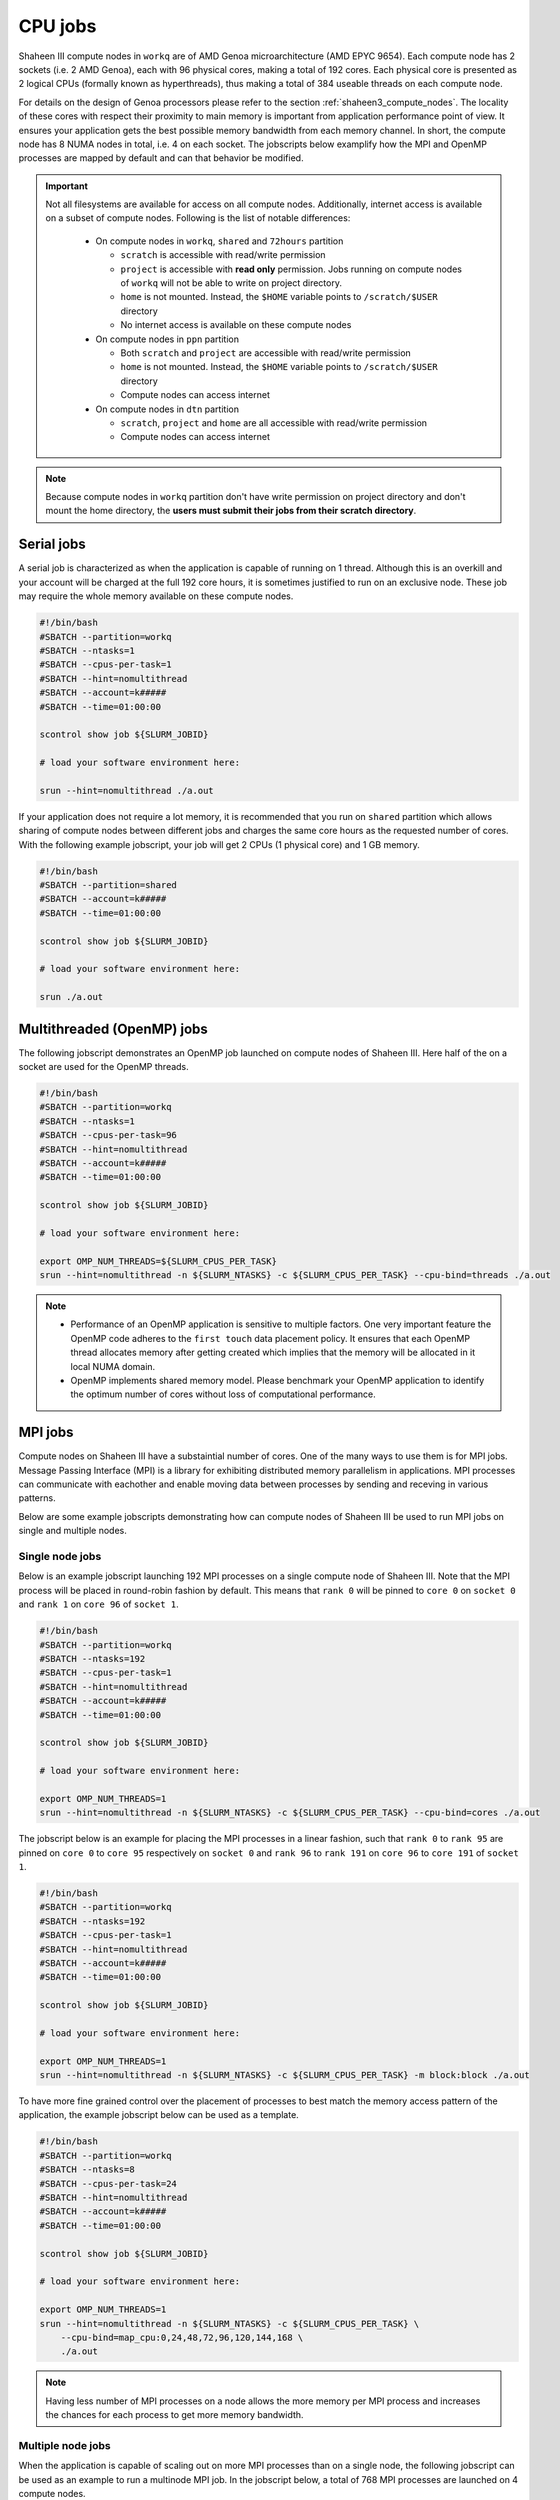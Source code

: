 .. sectionauthor:: Mohsin Ahmed Shaikh <mohsin.shaikh@kaust.edu.sa>
.. meta::
    :description: Shaheen III CPU jobs examples
    :keywords: Shaheen III, MPI, OpenMP 
.. _shaheen_cpu_jobs:

=========
CPU jobs
=========
Shaheen III compute nodes in ``workq`` are of AMD Genoa microarchitecture (AMD EPYC 9654).
Each compute node has 2 sockets (i.e. 2 AMD Genoa), each with 96 physical cores, making a total of 192 cores.
Each physical core is presented as 2 logical CPUs (formally known as hyperthreads), thus making a total of 384 useable threads on each compute node.

For details on the design of Genoa processors please refer to the section :ref:`shaheen3_compute_nodes`. 
The locality of these cores with respect their proximity to main memory is important from application performance point of view. 
It ensures your application gets the best possible memory bandwidth from each memory channel.
In short, the compute node has 8 NUMA nodes in total, i.e. 4 on each socket.    
The jobscripts below examplify how the MPI and OpenMP processes are mapped by default and can that behavior be modified.


.. important::
    Not all filesystems are available for access on all compute nodes. Additionally, internet access is available on a subset of compute nodes. Following is the list of notable differences:

     * On compute nodes in ``workq``, ``shared`` and ``72hours`` partition

       - ``scratch`` is accessible with read/write permission
       - ``project`` is accessible with **read only** permission. Jobs running on compute nodes of ``workq`` will not be able to write on project directory.
       - ``home`` is not mounted. Instead, the ``$HOME`` variable points to ``/scratch/$USER`` directory    
       - No internet access is available on these compute nodes
  
     * On compute nodes in ``ppn`` partition
  
       -  Both ``scratch`` and ``project`` are accessible with read/write permission
       -  ``home`` is not mounted. Instead, the ``$HOME`` variable points to ``/scratch/$USER`` directory
       -  Compute nodes can access internet
  
     * On compute nodes in ``dtn`` partition 
    
       - ``scratch``, ``project`` and ``home`` are all accessible with read/write permission
       - Compute nodes can access internet

.. note::
    Because compute nodes in ``workq`` partition don't have write permission on project directory and don't mount the home directory, the **users must submit their jobs from their scratch directory**.
Serial jobs
============
A serial job is characterized as when the application is capable of running on 1 thread. Although this is an overkill and your account will be charged at the full 192 core hours, it is sometimes justified to run on an exclusive node. 
These job may require the whole memory available on these compute nodes.

.. code-block:: bash

    #!/bin/bash
    #SBATCH --partition=workq
    #SBATCH --ntasks=1
    #SBATCH --cpus-per-task=1
    #SBATCH --hint=nomultithread
    #SBATCH --account=k#####
    #SBATCH --time=01:00:00

    scontrol show job ${SLURM_JOBID}

    # load your software environment here:

    srun --hint=nomultithread ./a.out


If your application does not require a lot memory, it is recommended that you run on ``shared`` partition which allows sharing of compute nodes between different jobs and charges the same core hours as the requested number of cores.
With the following example jobscript, your job will get 2 CPUs (1 physical core) and 1 GB memory.  

.. code-block:: bash

    #!/bin/bash
    #SBATCH --partition=shared
    #SBATCH --account=k#####
    #SBATCH --time=01:00:00
    
    scontrol show job ${SLURM_JOBID}
    
    # load your software environment here:

    srun ./a.out


Multithreaded (OpenMP) jobs
============================

The following jobscript demonstrates an OpenMP job launched on compute nodes of Shaheen III.
Here half of the on a socket are used for the OpenMP threads.  


.. code-block:: bash

    #!/bin/bash
    #SBATCH --partition=workq
    #SBATCH --ntasks=1
    #SBATCH --cpus-per-task=96
    #SBATCH --hint=nomultithread
    #SBATCH --account=k#####
    #SBATCH --time=01:00:00

    scontrol show job ${SLURM_JOBID}

    # load your software environment here:

    export OMP_NUM_THREADS=${SLURM_CPUS_PER_TASK}
    srun --hint=nomultithread -n ${SLURM_NTASKS} -c ${SLURM_CPUS_PER_TASK} --cpu-bind=threads ./a.out

.. note::
    - Performance of an OpenMP application is sensitive to multiple factors. One very important feature the OpenMP code adheres to the ``first touch`` data placement policy. It ensures that each OpenMP thread allocates memory after getting created which implies that the memory will be allocated in it local NUMA domain. 
    - OpenMP implements shared memory model. Please benchmark your OpenMP application to identify the optimum number of cores without loss of computational performance.   
    
MPI jobs
==========

Compute nodes on Shaheen III have a substaintial number of cores. One of the many ways to use them is for MPI jobs. 
Message Passing Interface (MPI) is a library for exhibiting distributed memory parallelism in applications. 
MPI processes can communicate with eachother and enable moving data between processes by sending and receving in various patterns. 

Below are some example jobscripts demonstrating how can compute nodes of Shaheen III be used to run MPI jobs on single and multiple nodes.

Single node jobs
------------------

Below is an example jobscript launching 192 MPI processes on a single compute node of Shaheen III. 
Note that the MPI process will be placed in round-robin fashion by default. This means that ``rank 0`` will be pinned to ``core 0`` on ``socket 0`` and ``rank 1`` on ``core 96`` of ``socket 1``.

.. code-block:: bash

    #!/bin/bash
    #SBATCH --partition=workq
    #SBATCH --ntasks=192
    #SBATCH --cpus-per-task=1
    #SBATCH --hint=nomultithread
    #SBATCH --account=k#####
    #SBATCH --time=01:00:00

    scontrol show job ${SLURM_JOBID}

    # load your software environment here:

    export OMP_NUM_THREADS=1
    srun --hint=nomultithread -n ${SLURM_NTASKS} -c ${SLURM_CPUS_PER_TASK} --cpu-bind=cores ./a.out


The jobscript below is an example for placing the MPI processes in a linear fashion, such that ``rank 0`` to ``rank 95`` are pinned on ``core 0`` to ``core 95`` respectively on ``socket 0`` and ``rank 96`` to ``rank 191`` on  ``core 96`` to ``core 191`` of ``socket 1``.


.. code-block:: bash

    #!/bin/bash
    #SBATCH --partition=workq
    #SBATCH --ntasks=192
    #SBATCH --cpus-per-task=1
    #SBATCH --hint=nomultithread
    #SBATCH --account=k#####
    #SBATCH --time=01:00:00

    scontrol show job ${SLURM_JOBID}

    # load your software environment here:

    export OMP_NUM_THREADS=1
    srun --hint=nomultithread -n ${SLURM_NTASKS} -c ${SLURM_CPUS_PER_TASK} -m block:block ./a.out


To have more fine grained control over the placement of processes to best match the memory access pattern of the application, the example jobscript below can be used as a template.

.. code-block:: bash

    #!/bin/bash
    #SBATCH --partition=workq
    #SBATCH --ntasks=8
    #SBATCH --cpus-per-task=24
    #SBATCH --hint=nomultithread
    #SBATCH --account=k#####
    #SBATCH --time=01:00:00

    scontrol show job ${SLURM_JOBID}

    # load your software environment here:

    export OMP_NUM_THREADS=1
    srun --hint=nomultithread -n ${SLURM_NTASKS} -c ${SLURM_CPUS_PER_TASK} \
        --cpu-bind=map_cpu:0,24,48,72,96,120,144,168 \
        ./a.out

.. note::
    Having less number of MPI processes on a node allows the more memory per MPI process and increases the chances for each process to get more memory bandwidth.


Multiple node jobs
---------------------
When the application is capable of scaling out on more MPI processes than on a single node, the following jobscript can be used as an example to run a multinode MPI job.
In the jobscript below, a total of 768 MPI processes are launched on 4 compute nodes. 

.. code-block:: bash

    #!/bin/bash
    #SBATCH --partition=workq
    #SBATCH --ntasks=768
    #SBATCH --ntasks-per-node=192
    #SBATCH --cpus-per-task=1
    #SBATCH --hint=nomultithread
    #SBATCH --account=k#####
    #SBATCH --time=01:00:00

    scontrol show job ${SLURM_JOBID}

    # load your software environment here:

    export OMP_NUM_THREADS=1
    srun --hint=nomultithread -n ${SLURM_NTASKS} ./a.out


Hybrid jobs with MPI and OpenMP
================================
Jobs that exhibit both shared memory and distributed memory parallelism are characterized as hyprid jobs. 
Below is an example of how an MPI+OpenMP application could be launched on a compute nodes on Shaheen III.

Single node jobs
-----------------
The example jobscript below launches 8 MPI processes with 24 OpenMP threads on a single compute node of Shaheen III.

.. code-block:: bash

    #!/bin/bash
    #SBATCH --partition=workq
    #SBATCH --ntasks=8
    #SBATCH --cpus-per-task=24
    #SBATCH --hint=nomultithread
    #SBATCH --account=k#####
    #SBATCH --time=01:00:00

    scontrol show job ${SLURM_JOBID}

    # load your software environment here:

    export OMP_NUM_THREADS=${SLURM_CPUS_PER_TASK}
    srun --hint=nomultithread -n ${SLURM_NTASKS} -c ${OMP_NUM_THREADS} --cpu-bind=cores ./a.out


Multinode jobs
---------------
The example jobscript below demonstrates launching 32 MPI process such that 8 processes are launched on one compute node (i.e. 4 nodes needed).
Each MPI process spawns 24 OpenMP threads. 

.. code-block:: bash

    #!/bin/bash
    #SBATCH --partition=workq
    #SBATCH --ntasks=32
    #SBATCH --ntasks-per-node=8
    #SBATCH --cpus-per-task=24
    #SBATCH --hint=nomultithread
    #SBATCH --account=k#####
    #SBATCH --time=01:00:00

    scontrol show job ${SLURM_JOBID}

    # load your software environment here:

    export OMP_NUM_THREADS=${SLURM_CPUS_PER_TASK}
    srun --hint=nomultithread -n ${SLURM_NTASKS} -c ${OMP_NUM_THREADS} --cpu-bind=cores ./a.out

Depending on the domain decomposition characteristics of your application, you may want to experiment with the distribution and try to place MPI processes linearly instead of the round-robin which is default.

Jobs on shared nodes
=====================
Shaheen III has added a new SLURM partition called ``shared``. Multiple jobs from one or more users can run on the same compute node which maximizes the utilization of node. The billing of such job is based on the requested cores instead of the full node, as in ``workq``. By default, 2 cpus (1 core) and 1GB memory is allocated for a job.

The main motivation of choosing to run a job in ``shared`` partition is if:
* a job requires single core/thread jobs with minimal memory requirement
* a jobarray is planned to run multiple thin components requiring few resources
* prototyping a python workflow in a Jupyter Lab session
* running distributed system with a server and multiple clients(workers), where workers are main workhorse. The server can be launched on ``shared`` partition and workers on ``workq`` partition

Single node jobs
-----------------
.. code-block:: bash


    #!/bin/bash
    #SBATCH --partition=shared
    #SBATCH --account=k#####
    #SBATCH --time=01:00:00

    scontrol show job $SLURM_JOBID
    srun ./a.out

A maximum of 8 cpus (4 cores) and full node memory on a node can requested. Below the job requests approximately half of a nodes memory:

.. code-block:: bash


    #!/bin/bash
    #SBATCH --partition=shared
    #SBATCH --account=k#####
    #SBATCH --time=01:00:00
    #SBATCH –c 8
    #SBATCH --mem=150G
    scontrol show job $SLURM_JOBID
    srun ./a.out

Mulitnode jobs
-----------------
The example jobscript below requests two jobs with 4 processes on on two nodes.

.. code-block:: bash

    #!/bin/bash
    #SBATCH --partition=shared
    #SBATCH --account=k#####
    #SBATCH --time=01:00:00
    #SBATCH --ntasks=4
    #SBATCH --ntasks-per-node=2
    
    scontrol show job $SLURM_JOBID
    srun ./a.out

72 hours Jobs
==============
At times, 24 hours are not enough for a job to finish and there is no reasonable way to circumvent this limitation. In such cases, a subset of ``workq`` nodes overlap with a partition called ``72hours``. This partition allows a job to request wall time of upto 3 days or 72 hours or (``72:00:00``). Access to this SLURM partition is privileged and users must send an :email:`<help@hpc.kaust.edu.sa>`with a compelling justification which will be technically reviewed by one of KSL's computational scientists.

.. code-block:: bash

    #!/bin/bash
    #SBATCH --partition=72hours
    #SBATCH --ntasks=1
    #SBATCH --cpus-per-task=192
    #SBATCH --hint=nomultithread
    #SBATCH --account=k#####
    #SBATCH --time=01:00:00

    scontrol show job $SLURM_JOBID
    srun ./a.out
